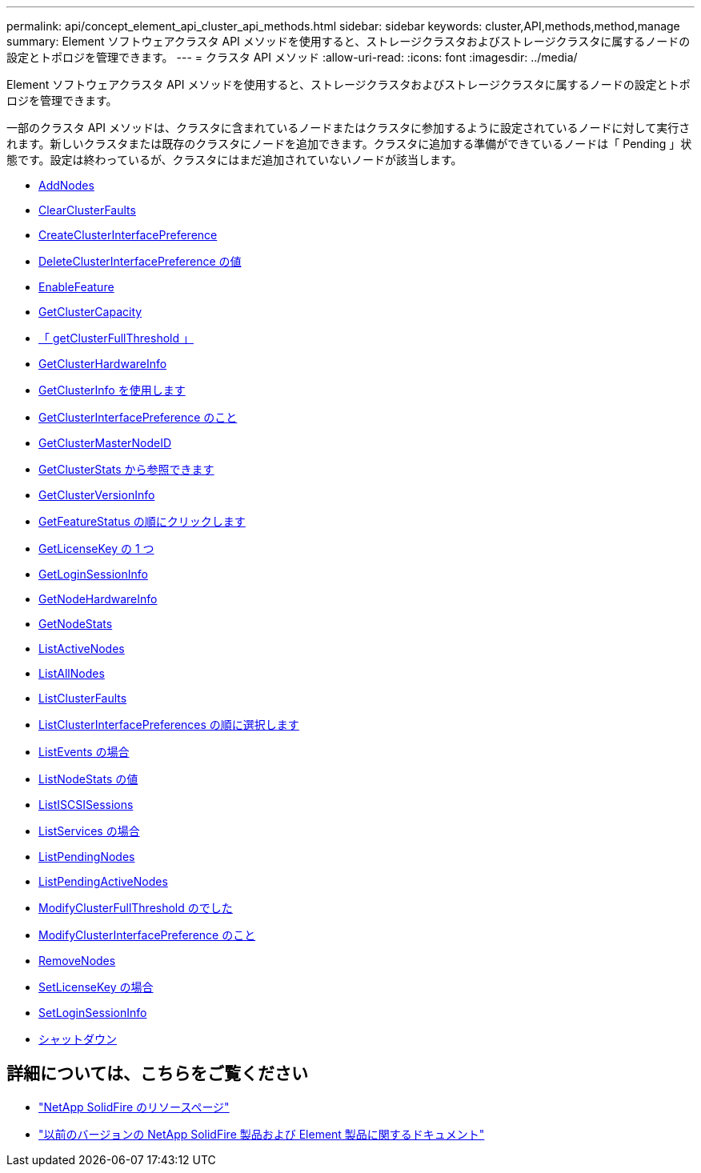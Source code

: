 ---
permalink: api/concept_element_api_cluster_api_methods.html 
sidebar: sidebar 
keywords: cluster,API,methods,method,manage 
summary: Element ソフトウェアクラスタ API メソッドを使用すると、ストレージクラスタおよびストレージクラスタに属するノードの設定とトポロジを管理できます。 
---
= クラスタ API メソッド
:allow-uri-read: 
:icons: font
:imagesdir: ../media/


[role="lead"]
Element ソフトウェアクラスタ API メソッドを使用すると、ストレージクラスタおよびストレージクラスタに属するノードの設定とトポロジを管理できます。

一部のクラスタ API メソッドは、クラスタに含まれているノードまたはクラスタに参加するように設定されているノードに対して実行されます。新しいクラスタまたは既存のクラスタにノードを追加できます。クラスタに追加する準備ができているノードは「 Pending 」状態です。設定は終わっているが、クラスタにはまだ追加されていないノードが該当します。

* xref:reference_element_api_addnodes.adoc[AddNodes]
* xref:reference_element_api_clearclusterfaults.adoc[ClearClusterFaults]
* xref:reference_element_api_createclusterinterfacepreference.adoc[CreateClusterInterfacePreference]
* xref:reference_element_api_deleteclusterinterfacepreference.adoc[DeleteClusterInterfacePreference の値]
* xref:reference_element_api_enablefeature.adoc[EnableFeature]
* xref:reference_element_api_getclustercapacity.adoc[GetClusterCapacity]
* xref:reference_element_api_getclusterfullthreshold.adoc[「 getClusterFullThreshold 」]
* xref:reference_element_api_getclusterhardwareinfo.adoc[GetClusterHardwareInfo]
* xref:reference_element_api_getclusterinfo.adoc[GetClusterInfo を使用します]
* xref:reference_element_api_getclusterinterfacepreference.adoc[GetClusterInterfacePreference のこと]
* xref:reference_element_api_getclustermasternodeid.adoc[GetClusterMasterNodeID]
* xref:reference_element_api_getclusterstats.adoc[GetClusterStats から参照できます]
* xref:reference_element_api_getclusterversioninfo.adoc[GetClusterVersionInfo]
* xref:reference_element_api_getfeaturestatus.adoc[GetFeatureStatus の順にクリックします]
* xref:reference_element_api_getlicensekey.adoc[GetLicenseKey の 1 つ]
* xref:reference_element_api_getloginsessioninfo.adoc[GetLoginSessionInfo]
* xref:reference_element_api_getnodehardwareinfo.adoc[GetNodeHardwareInfo]
* xref:reference_element_api_getnodestats.adoc[GetNodeStats]
* xref:reference_element_api_listactivenodes.adoc[ListActiveNodes]
* xref:reference_element_api_listallnodes.adoc[ListAllNodes]
* xref:reference_element_api_listclusterfaults.adoc[ListClusterFaults]
* xref:reference_element_api_listclusterinterfacepreferences.adoc[ListClusterInterfacePreferences の順に選択します]
* xref:reference_element_api_listevents.adoc[ListEvents の場合]
* xref:reference_element_api_listnodestats.adoc[ListNodeStats の値]
* xref:reference_element_api_listiscsisessions.adoc[ListISCSISessions]
* xref:reference_element_api_listservices.adoc[ListServices の場合]
* xref:reference_element_api_listpendingnodes.adoc[ListPendingNodes]
* xref:reference_element_api_listpendingactivenodes.adoc[ListPendingActiveNodes]
* xref:reference_element_api_modifyclusterfullthreshold.adoc[ModifyClusterFullThreshold のでした]
* xref:reference_element_api_modifyclusterinterfacepreference.adoc[ModifyClusterInterfacePreference のこと]
* xref:reference_element_api_removenodes.adoc[RemoveNodes]
* xref:reference_element_api_setlicensekey.adoc[SetLicenseKey の場合]
* xref:reference_element_api_setloginsessioninfo.adoc[SetLoginSessionInfo]
* xref:reference_element_api_cluster_shutdown.adoc[シャットダウン]




== 詳細については、こちらをご覧ください

* https://www.netapp.com/data-storage/solidfire/documentation/["NetApp SolidFire のリソースページ"^]
* https://docs.netapp.com/sfe-122/topic/com.netapp.ndc.sfe-vers/GUID-B1944B0E-B335-4E0B-B9F1-E960BF32AE56.html["以前のバージョンの NetApp SolidFire 製品および Element 製品に関するドキュメント"^]


